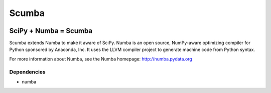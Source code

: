 ******
Scumba
******

.. image:: https://badges.gitter.im/numba/numba.svg
   :target: https://gitter.im/numba/numba?utm_source=badge&utm_medium=badge&utm_campaign=pr-badge
   :alt: Gitter

SciPy + Numba = Scumba
######################

Scumba extends Numba to make it aware of SciPy. Numba is an open source,
NumPy-aware optimizing compiler for Python sponsored by Anaconda, Inc.  It uses
the LLVM compiler project to generate machine code from Python syntax.

For more information about Numba, see the Numba homepage:
http://numba.pydata.org

Dependencies
============

* numba
